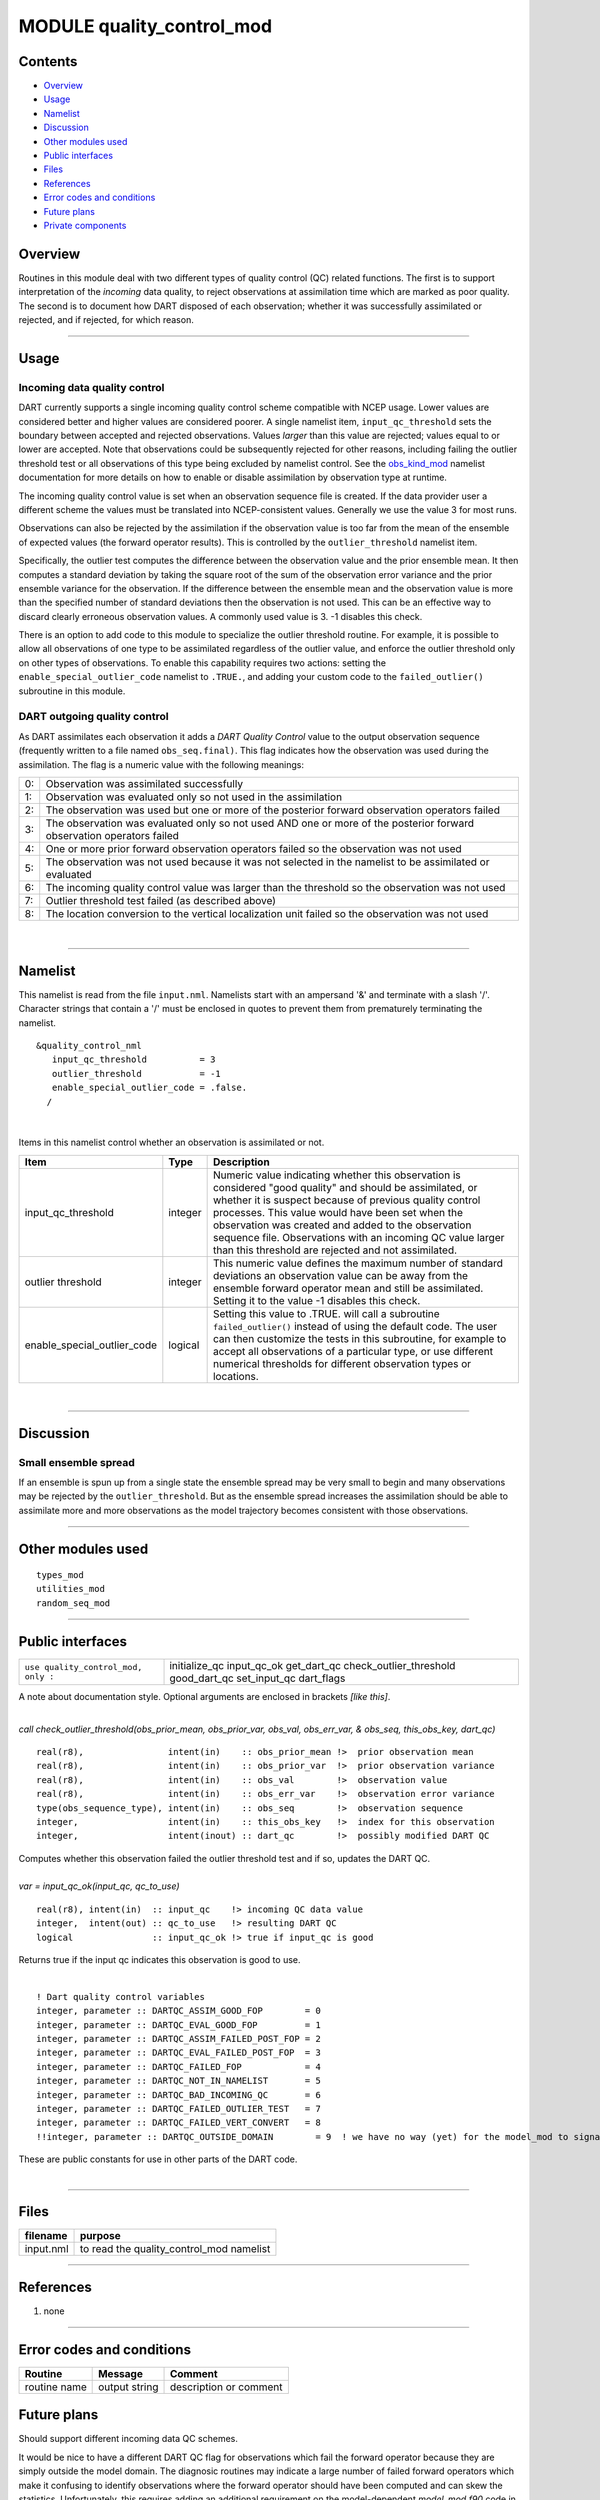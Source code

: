 MODULE quality_control_mod
==========================

Contents
--------

-  `Overview <#overview>`__
-  `Usage <#usage>`__
-  `Namelist <#namelist>`__
-  `Discussion <#discussion>`__
-  `Other modules used <#other_modules_used>`__
-  `Public interfaces <#public_interfaces>`__
-  `Files <#files>`__
-  `References <#references>`__
-  `Error codes and conditions <#error_codes_and_conditions>`__
-  `Future plans <#future_plans>`__
-  `Private components <#private_components>`__

Overview
--------

Routines in this module deal with two different types of quality control (QC) related functions. The first is to support
interpretation of the *incoming* data quality, to reject observations at assimilation time which are marked as poor
quality. The second is to document how DART disposed of each observation; whether it was successfully assimilated or
rejected, and if rejected, for which reason.

--------------

Usage
-----

Incoming data quality control
^^^^^^^^^^^^^^^^^^^^^^^^^^^^^

DART currently supports a single incoming quality control scheme compatible with NCEP usage. Lower values are considered
better and higher values are considered poorer. A single namelist item, ``input_qc_threshold`` sets the boundary between
accepted and rejected observations. Values *larger* than this value are rejected; values equal to or lower are accepted.
Note that observations could be subsequently rejected for other reasons, including failing the outlier threshold test or
all observations of this type being excluded by namelist control. See the
`obs_kind_mod </assimilation_code/modules/observations/obs_kind_mod.html#Namelist>`__ namelist documentation for more
details on how to enable or disable assimilation by observation type at runtime.

The incoming quality control value is set when an observation sequence file is created. If the data provider user a
different scheme the values must be translated into NCEP-consistent values. Generally we use the value 3 for most runs.

Observations can also be rejected by the assimilation if the observation value is too far from the mean of the ensemble
of expected values (the forward operator results). This is controlled by the ``outlier_threshold`` namelist item.

Specifically, the outlier test computes the difference between the observation value and the prior ensemble mean. It
then computes a standard deviation by taking the square root of the sum of the observation error variance and the prior
ensemble variance for the observation. If the difference between the ensemble mean and the observation value is more
than the specified number of standard deviations then the observation is not used. This can be an effective way to
discard clearly erroneous observation values. A commonly used value is 3. -1 disables this check.

There is an option to add code to this module to specialize the outlier threshold routine. For example, it is possible
to allow all observations of one type to be assimilated regardless of the outlier value, and enforce the outlier
threshold only on other types of observations. To enable this capability requires two actions: setting the
``enable_special_outlier_code`` namelist to ``.TRUE.``, and adding your custom code to the ``failed_outlier()``
subroutine in this module.

DART outgoing quality control
^^^^^^^^^^^^^^^^^^^^^^^^^^^^^

As DART assimilates each observation it adds a *DART Quality Control* value to the output observation sequence
(frequently written to a file named ``obs_seq.final)``. This flag indicates how the observation was used during the
assimilation. The flag is a numeric value with the following meanings:

== ====================================================================================================================
0: Observation was assimilated successfully
1: Observation was evaluated only so not used in the assimilation
2: The observation was used but one or more of the posterior forward observation operators failed
3: The observation was evaluated only so not used AND one or more of the posterior forward observation operators failed
4: One or more prior forward observation operators failed so the observation was not used
5: The observation was not used because it was not selected in the namelist to be assimilated or evaluated
6: The incoming quality control value was larger than the threshold so the observation was not used
7: Outlier threshold test failed (as described above)
8: The location conversion to the vertical localization unit failed so the observation was not used
== ====================================================================================================================

| 

--------------

Namelist
--------

This namelist is read from the file ``input.nml``. Namelists start with an ampersand '&' and terminate with a slash '/'.
Character strings that contain a '/' must be enclosed in quotes to prevent them from prematurely terminating the
namelist.

::

   &quality_control_nml
      input_qc_threshold          = 3
      outlier_threshold           = -1
      enable_special_outlier_code = .false.
     /

| 

Items in this namelist control whether an observation is assimilated or not.

.. container::

   +-----------------------------+---------+----------------------------------------------------------------------------+
   | Item                        | Type    | Description                                                                |
   +=============================+=========+============================================================================+
   | input_qc_threshold          | integer | Numeric value indicating whether this observation is considered "good      |
   |                             |         | quality" and should be assimilated, or whether it is suspect because of    |
   |                             |         | previous quality control processes. This value would have been set when    |
   |                             |         | the observation was created and added to the observation sequence file.    |
   |                             |         | Observations with an incoming QC value larger than this threshold are      |
   |                             |         | rejected and not assimilated.                                              |
   +-----------------------------+---------+----------------------------------------------------------------------------+
   | outlier threshold           | integer | This numeric value defines the maximum number of standard deviations an    |
   |                             |         | observation value can be away from the ensemble forward operator mean and  |
   |                             |         | still be assimilated. Setting it to the value -1 disables this check.      |
   +-----------------------------+---------+----------------------------------------------------------------------------+
   | enable_special_outlier_code | logical | Setting this value to .TRUE. will call a subroutine ``failed_outlier()``   |
   |                             |         | instead of using the default code. The user can then customize the tests   |
   |                             |         | in this subroutine, for example to accept all observations of a particular |
   |                             |         | type, or use different numerical thresholds for different observation      |
   |                             |         | types or locations.                                                        |
   +-----------------------------+---------+----------------------------------------------------------------------------+

| 

--------------

Discussion
----------

Small ensemble spread
^^^^^^^^^^^^^^^^^^^^^

If an ensemble is spun up from a single state the ensemble spread may be very small to begin and many observations may
be rejected by the ``outlier_threshold``. But as the ensemble spread increases the assimilation should be able to
assimilate more and more observations as the model trajectory becomes consistent with those observations.

--------------

.. _other_modules_used:

Other modules used
------------------

::

   types_mod
   utilities_mod
   random_seq_mod

--------------

.. _public_interfaces:

Public interfaces
-----------------

=================================== =======================
``use quality_control_mod, only :`` initialize_qc
                                    input_qc_ok
                                    get_dart_qc
                                    check_outlier_threshold
                                    good_dart_qc
                                    set_input_qc
                                    dart_flags
=================================== =======================

A note about documentation style. Optional arguments are enclosed in brackets *[like this]*.

| 

.. container:: routine

   *call check_outlier_threshold(obs_prior_mean, obs_prior_var, obs_val, obs_err_var, & obs_seq, this_obs_key, dart_qc)*
   ::

      real(r8),                intent(in)    :: obs_prior_mean !>  prior observation mean
      real(r8),                intent(in)    :: obs_prior_var  !>  prior observation variance
      real(r8),                intent(in)    :: obs_val        !>  observation value
      real(r8),                intent(in)    :: obs_err_var    !>  observation error variance
      type(obs_sequence_type), intent(in)    :: obs_seq        !>  observation sequence
      integer,                 intent(in)    :: this_obs_key   !>  index for this observation
      integer,                 intent(inout) :: dart_qc        !>  possibly modified DART QC

.. container:: indent1

   Computes whether this observation failed the outlier threshold test and if so, updates the DART QC.

| 

.. container:: routine

   *var = input_qc_ok(input_qc, qc_to_use)*
   ::

      real(r8), intent(in)  :: input_qc    !> incoming QC data value
      integer,  intent(out) :: qc_to_use   !> resulting DART QC
      logical               :: input_qc_ok !> true if input_qc is good

.. container:: indent1

   Returns true if the input qc indicates this observation is good to use.

| 

.. container:: routine

   ::

      ! Dart quality control variables
      integer, parameter :: DARTQC_ASSIM_GOOD_FOP        = 0
      integer, parameter :: DARTQC_EVAL_GOOD_FOP         = 1
      integer, parameter :: DARTQC_ASSIM_FAILED_POST_FOP = 2
      integer, parameter :: DARTQC_EVAL_FAILED_POST_FOP  = 3
      integer, parameter :: DARTQC_FAILED_FOP            = 4
      integer, parameter :: DARTQC_NOT_IN_NAMELIST       = 5
      integer, parameter :: DARTQC_BAD_INCOMING_QC       = 6
      integer, parameter :: DARTQC_FAILED_OUTLIER_TEST   = 7
      integer, parameter :: DARTQC_FAILED_VERT_CONVERT   = 8
      !!integer, parameter :: DARTQC_OUTSIDE_DOMAIN        = 9  ! we have no way (yet) for the model_mod to signal this

.. container:: indent1

   These are public constants for use in other parts of the DART code.

| 

--------------

Files
-----

========= ========================================
filename  purpose
========= ========================================
input.nml to read the quality_control_mod namelist
========= ========================================

--------------

References
----------

#. none

--------------

.. _error_codes_and_conditions:

Error codes and conditions
--------------------------

.. container:: errors

   ============ ============= ======================
   Routine      Message       Comment
   ============ ============= ======================
   routine name output string description or comment
   ============ ============= ======================

.. _future_plans:

Future plans
------------

Should support different incoming data QC schemes.

It would be nice to have a different DART QC flag for observations which fail the forward operator because they are
simply outside the model domain. The diagnosic routines may indicate a large number of failed forward operators which
make it confusing to identify observations where the forward operator should have been computed and can skew the
statistics. Unfortunately, this requires adding an additional requirement on the model-dependent *model_mod.f90* code in
the ``model_interpolate()`` routine. The current interface defines a return status code of 0 as success, any positive
value as failure, and negative numbers are reserved for other uses. To identify obs outside the domain would require
reserving another value that the interpolate routine could return.

At this time the best suggestion is to cull out-of-domain obs from the input observation sequence file by a
preprocessing program before assimilation.

--------------

.. _private_components:

Private components
------------------

N/A

--------------
